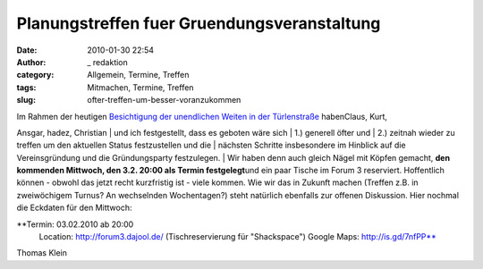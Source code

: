 Planungstreffen fuer Gruendungsveranstaltung
############################################
:date: 2010-01-30 22:54
:author: _ redaktion
:category: Allgemein, Termine, Treffen
:tags: Mitmachen, Termine, Treffen
:slug: ofter-treffen-um-besser-voranzukommen

| Im Rahmen der heutigen `Besichtigung der unendlichen Weiten
 in der Türlenstraße <http://hs07.eu/?page_id=98>`__ habenClaus, Kurt,
Ansgar, hadez, Christian
|  und ich festgestellt, dass es geboten wäre sich
|  1.) generell öfter und
|  2.) zeitnah wieder zu treffen um den aktuellen Status festzustellen
und die
|  nächsten Schritte insbesondere im Hinblick auf die Vereinsgründung
und die Gründungsparty festzulegen.
|  Wir haben denn auch gleich Nägel mit Köpfen gemacht, **den kommenden
Mittwoch, den 3.2. 20:00 als Termin festgelegt**\ und ein paar Tische im
Forum 3 reserviert. Hoffentlich können - obwohl das jetzt recht
kurzfristig ist - viele kommen. Wie wir das in Zukunft machen (Treffen
z.B. in zweiwöchigem Turnus? An wechselnden Wochentagen?) steht
natürlich ebenfalls zur offenen Diskussion. Hier nochmal die Eckdaten
für den Mittwoch:

**Termin: 03.02.2010 ab 20:00
 Location: http://forum3.dajool.de/ (Tischreservierung für "Shackspace")
 Google Maps: http://is.gd/7nfPP**

Thomas Klein
